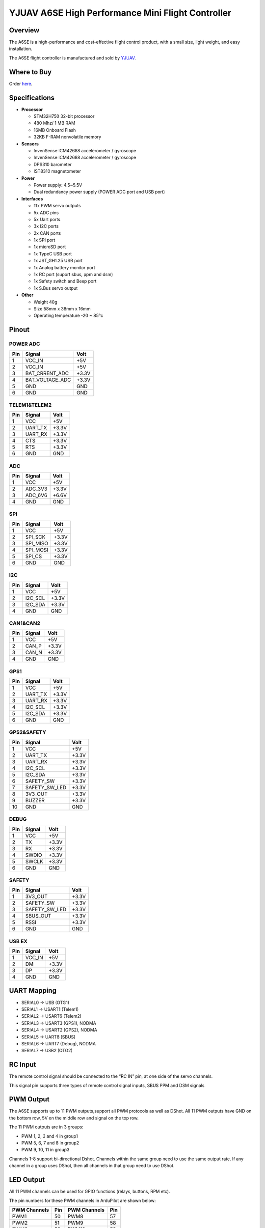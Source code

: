 .. _common-yjuav-a6se:

====================
YJUAV A6SE High Performance Mini Flight Controller
====================

Overview
==============
The A6SE is a high-performance and cost-effective flight control product, with a small size, light weight, and easy installation.

The A6SE flight controller is manufactured and sold by `YJUAV <http://www.yjuav.net>`__.

.. image:: ../../../images/yjuav/autopilot/a6se/a6se_1.jpg
    :target: ../_images/yjuav/autopilot/a6se/a6se_1.jpg
    :width: 100%

Where to Buy
============

Order `here <https://yjuav.taobao.com/>`__.


Specifications
==============

-  **Processor**

   -  STM32H750 32-bit processor
   -  480 Mhz/ 1 MB RAM
   -  16MB Onboard Flash
   -  32KB F-RAM nonvolatile memory

-  **Sensors**

   -  InvenSense ICM42688 accelerometer / gyroscope
   -  InvenSense ICM42688 accelerometer / gyroscope
   -  DPS310 barometer
   -  IST8310 magnetometer

-  **Power**

   -  Power supply: 4.5~5.5V
   -  Dual redundancy power supply
      (POWER ADC port and USB port)

-  **Interfaces**

   -  11x PWM servo outputs
   -  5x ADC pins
   -  5x Uart ports
   -  3x I2C ports
   -  2x CAN ports
   -  1x SPI port
   -  1x microSD port
   -  1x TypeC USB port
   -  1x JST_GH1.25 USB port
   -  1x Analog battery monitor port
   -  1x RC port (suport sbus, ppm and dsm)
   -  1x Safety switch and Beep port
   -  1x S.Bus servo output

-  **Other**

   -  Weight 40g
   -  Size 58mm x 38mm x 16mm
   -  Operating temperature -20 ~ 85°c

Pinout
======

.. image:: ../../../images/yjuav/autopilot/a6se/a6se_2.jpg
    :target: ../_images/yjuav/autopilot/a6se/a6se_2.jpg

POWER ADC
----------
=============     ================     =============
Pin               Signal               Volt
=============     ================     =============
1                 VCC_IN               +5V
2                 VCC_IN               +5V
3                 BAT_CRRENT_ADC       +3.3V
4                 BAT_VOLTAGE_ADC      +3.3V
5                 GND                  GND
6                 GND                  GND
=============     ================     =============

TELEM1&TELEM2
----------
=============     ================     =============
Pin               Signal               Volt
=============     ================     =============
1                 VCC                  +5V
2                 UART_TX              +3.3V
3                 UART_RX              +3.3V
4                 CTS                  +3.3V
5                 RTS                  +3.3V
6                 GND                  GND
=============     ================     =============

ADC
--------
=============     ================     =============
Pin               Signal               Volt
=============     ================     =============
1                 VCC                  +5V
2                 ADC_3V3              +3.3V
3                 ADC_6V6              +6.6V
4                 GND                  GND
=============     ================     =============

SPI
----------
=============     ================     =============
Pin               Signal               Volt
=============     ================     =============
1                 VCC                  +5V
2                 SPI_SCK              +3.3V
3                 SPI_MISO             +3.3V
4                 SPI_MOSI             +3.3V
5                 SPI_CS               +3.3V
6                 GND                  GND
=============     ================     =============

I2C
--------
=============     ================     =============
Pin               Signal               Volt
=============     ================     =============
1                 VCC                  +5V
2                 I2C_SCL              +3.3V
3                 I2C_SDA              +3.3V
4                 GND                  GND
=============     ================     =============

CAN1&CAN2
--------
=============     ================     =============
Pin               Signal               Volt
=============     ================     =============
1                 VCC                  +5V
2                 CAN_P                +3.3V
3                 CAN_N                +3.3V
4                 GND                  GND
=============     ================     =============

GPS1
----------
=============     ================     =============
Pin               Signal               Volt
=============     ================     =============
1                 VCC                  +5V
2                 UART_TX              +3.3V
3                 UART_RX              +3.3V
4                 I2C_SCL              +3.3V
5                 I2C_SDA              +3.3V
6                 GND                  GND
=============     ================     =============

GPS2&SAFETY
----------
=============     ================     =============
Pin               Signal               Volt
=============     ================     =============
1                 VCC                  +5V
2                 UART_TX              +3.3V
3                 UART_RX              +3.3V
4                 I2C_SCL              +3.3V
5                 I2C_SDA              +3.3V
6                 SAFETY_SW            +3.3V
7                 SAFETY_SW_LED        +3.3V
8                 3V3_OUT              +3.3V
9                 BUZZER               +3.3V
10                GND                  GND
=============     ================     =============

DEBUG
----------
=============     ================     =============
Pin               Signal               Volt
=============     ================     =============
1                 VCC                  +5V
2                 TX                   +3.3V
3                 RX                   +3.3V
4                 SWDIO                +3.3V
5                 SWCLK                +3.3V
6                 GND                  GND
=============     ================     =============

SAFETY
----------
=============     ================     =============
Pin               Signal               Volt
=============     ================     =============
1                 3V3_OUT              +3.3V
2                 SAFETY_SW            +3.3V
3                 SAFETY_SW_LED        +3.3V
4                 SBUS_OUT             +3.3V
5                 RSSI                 +3.3V
6                 GND                  GND
=============     ================     =============

USB EX
--------
=============     ================     =============
Pin               Signal               Volt
=============     ================     =============
1                 VCC_IN               +5V
2                 DM                   +3.3V
3                 DP                   +3.3V
4                 GND                  GND
=============     ================     =============

UART Mapping
============

- SERIAL0 -> USB (OTG1)
- SERIAL1 -> USART1 (Telem1)
- SERIAL2 -> USART6 (Telem2)
- SERIAL3 -> USART3 (GPS1), NODMA
- SERIAL4 -> USART2 (GPS2), NODMA
- SERIAL5 -> UART8 (SBUS)
- SERIAL6 -> UART7 (Debug), NODMA
- SERIAL7 -> USB2 (OTG2)

RC Input
========

The remote control signal should be connected to the “RC IN” pin, at one side of the servo channels.

This signal pin supports three types of remote control signal inputs, SBUS PPM and DSM signals.


PWM Output
==========

The A6SE supports up to 11 PWM outputs,support all PWM protocols as well as DShot. All 11 PWM outputs have GND on the bottom row, 5V on the middle row and signal on the top row.

The 11 PWM outputs are in 3 groups:

- PWM 1, 2, 3 and 4 in group1
- PWM 5, 6, 7 and 8 in group2
- PWM 9, 10, 11 in group3

Channels 1-8 support bi-directional Dshot.
Channels within the same group need to use the same output rate. If any channel in a group uses DShot, then all channels in that group need to use DShot.

LED Output
==========

All 11 PWM channels can be used for GPIO functions (relays, buttons, RPM etc).

The pin numbers for these PWM channels in ArduPilot are shown below:

=============     ======     =============     ======
PWM Channels      Pin        PWM Channels      Pin
=============     ======     =============     ======
PWM1              50         PWM8              57
PWM2              51         PWM9              58
PWM3              52         PWM10             59
PWM4              53         PWM11             60
PWM5              54
PWM6              55
PWM7              56
=============     ======     =============     ======

Analog inputs
==================

The A6SE flight controller has 5 analog inputs

- ADC Pin4   -> Battery Current 
- ADC Pin2   -> Battery Voltage 
- ADC Pin8   -> ADC 3V3 Sense
- ADC Pin10  -> ADC 6V6 Sense
- ADC Pin11  -> RSSI voltage monitoring

Build the FC
==================

./waf configure --board=YJUAV_A6SE

./waf copter

The compiled firmware is located in folder **"build/YJUAV_A6SE/bin/arducopter.apj"**.

Loading Firmware
==================

The A6SE flight controller comes pre-installed with an ArduPilot compatible bootloader, allowing the loading of *.apj firmware files with any ArduPilot compatible ground station.

[copywiki destination="plane,copter,rover,blimp"]
